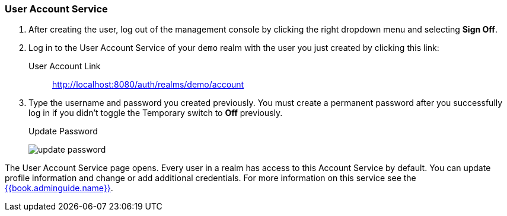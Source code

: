 
=== User Account Service

. After creating the user, log out of the management console by clicking the right dropdown menu and selecting *Sign Off*.

. Log in to the User Account Service of your `demo` realm with the user you just created by clicking this link:

User Account Link::
  http://localhost:8080/auth/realms/demo/account

. Type the username and password you created previously. You must create a permanent password after you successfully log in if you didn't toggle the Temporary switch to *Off* previously.
+
.Update Password
image:../../{{book.images}}/update-password.png[]

The User Account Service page opens. Every user in a realm has access to this Account Service by default.
You can update profile information and change or add additional credentials. For more information on this service see the link:{{book.adminguide.link}}[{{book.adminguide.name}}].







